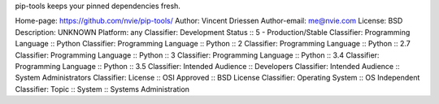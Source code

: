 pip-tools keeps your pinned dependencies fresh.

Home-page: https://github.com/nvie/pip-tools/
Author: Vincent Driessen
Author-email: me@nvie.com
License: BSD
Description: UNKNOWN
Platform: any
Classifier: Development Status :: 5 - Production/Stable
Classifier: Programming Language :: Python
Classifier: Programming Language :: Python :: 2
Classifier: Programming Language :: Python :: 2.7
Classifier: Programming Language :: Python :: 3
Classifier: Programming Language :: Python :: 3.4
Classifier: Programming Language :: Python :: 3.5
Classifier: Intended Audience :: Developers
Classifier: Intended Audience :: System Administrators
Classifier: License :: OSI Approved :: BSD License
Classifier: Operating System :: OS Independent
Classifier: Topic :: System :: Systems Administration

